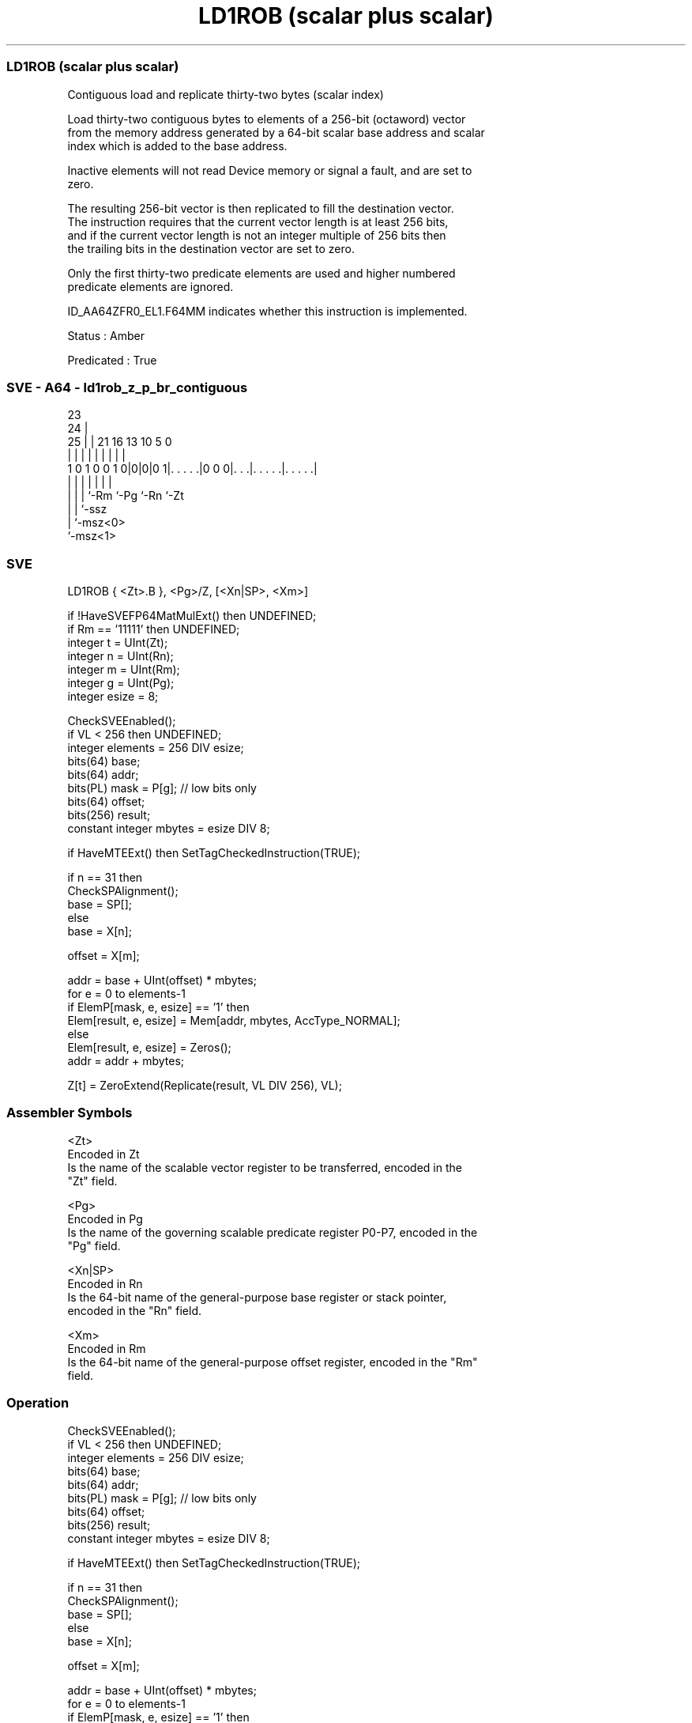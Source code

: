 .nh
.TH "LD1ROB (scalar plus scalar)" "7" " "  "instruction" "sve"
.SS LD1ROB (scalar plus scalar)
 Contiguous load and replicate thirty-two bytes (scalar index)

 Load thirty-two contiguous bytes to elements of a 256-bit (octaword) vector
 from the memory address generated by a 64-bit scalar base address and scalar
 index which is added to the base address.

 Inactive elements will not read Device memory or signal a fault, and are set to
 zero.

 The resulting 256-bit vector is then replicated to fill the destination vector.
 The instruction requires that the current vector length is at least 256 bits,
 and if the current vector length is not an integer multiple of 256 bits then
 the trailing bits in the destination vector are set to zero.

 Only the first thirty-two predicate elements are used and higher numbered
 predicate elements are ignored.

 ID_AA64ZFR0_EL1.F64MM indicates whether this instruction is implemented.

 Status : Amber

 Predicated : True



.SS SVE - A64 - ld1rob_z_p_br_contiguous
 
                                                                   
                   23                                              
                 24 |                                              
               25 | |  21        16    13    10         5         0
                | | |   |         |     |     |         |         |
   1 0 1 0 0 1 0|0|0|0 1|. . . . .|0 0 0|. . .|. . . . .|. . . . .|
                | | |   |               |     |         |
                | | |   `-Rm            `-Pg  `-Rn      `-Zt
                | | `-ssz
                | `-msz<0>
                `-msz<1>
  
  
 
.SS SVE
 
 LD1ROB  { <Zt>.B }, <Pg>/Z, [<Xn|SP>, <Xm>]
 
 if !HaveSVEFP64MatMulExt() then UNDEFINED;
 if Rm == '11111' then UNDEFINED;
 integer t = UInt(Zt);
 integer n = UInt(Rn);
 integer m = UInt(Rm);
 integer g = UInt(Pg);
 integer esize = 8;
 
 CheckSVEEnabled();
 if VL < 256 then UNDEFINED;
 integer elements = 256 DIV esize;
 bits(64) base;
 bits(64) addr;
 bits(PL) mask = P[g]; // low bits only
 bits(64) offset;
 bits(256) result;
 constant integer mbytes = esize DIV 8;
 
 if HaveMTEExt() then SetTagCheckedInstruction(TRUE);
 
 if n == 31 then
     CheckSPAlignment();
     base = SP[];
 else
     base = X[n];
 
 offset = X[m];
 
 addr = base + UInt(offset) * mbytes;
 for e = 0 to elements-1
     if ElemP[mask, e, esize] == '1' then
         Elem[result, e, esize] = Mem[addr, mbytes, AccType_NORMAL];
     else
         Elem[result, e, esize] = Zeros();
     addr = addr + mbytes;
 
 Z[t] = ZeroExtend(Replicate(result, VL DIV 256), VL);
 

.SS Assembler Symbols

 <Zt>
  Encoded in Zt
  Is the name of the scalable vector register to be transferred, encoded in the
  "Zt" field.

 <Pg>
  Encoded in Pg
  Is the name of the governing scalable predicate register P0-P7, encoded in the
  "Pg" field.

 <Xn|SP>
  Encoded in Rn
  Is the 64-bit name of the general-purpose base register or stack pointer,
  encoded in the "Rn" field.

 <Xm>
  Encoded in Rm
  Is the 64-bit name of the general-purpose offset register, encoded in the "Rm"
  field.



.SS Operation

 CheckSVEEnabled();
 if VL < 256 then UNDEFINED;
 integer elements = 256 DIV esize;
 bits(64) base;
 bits(64) addr;
 bits(PL) mask = P[g]; // low bits only
 bits(64) offset;
 bits(256) result;
 constant integer mbytes = esize DIV 8;
 
 if HaveMTEExt() then SetTagCheckedInstruction(TRUE);
 
 if n == 31 then
     CheckSPAlignment();
     base = SP[];
 else
     base = X[n];
 
 offset = X[m];
 
 addr = base + UInt(offset) * mbytes;
 for e = 0 to elements-1
     if ElemP[mask, e, esize] == '1' then
         Elem[result, e, esize] = Mem[addr, mbytes, AccType_NORMAL];
     else
         Elem[result, e, esize] = Zeros();
     addr = addr + mbytes;
 
 Z[t] = ZeroExtend(Replicate(result, VL DIV 256), VL);

